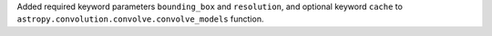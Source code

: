 Added required keyword parameters ``bounding_box`` and ``resolution``,
and optional keyword ``cache``  to
``astropy.convolution.convolve.convolve_models`` function.
